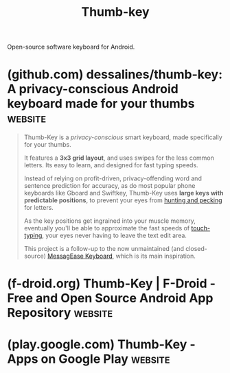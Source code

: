 :PROPERTIES:
:ID:       1fc70253-94a1-49fd-b81f-fad95a8a5213
:END:
#+title: Thumb-key
#+filetags: :keyboard:open_source:software:

Open-source software keyboard for Android.
* (github.com) dessalines/thumb-key: A privacy-conscious Android keyboard made for your thumbs :website:
:PROPERTIES:
:ID:       d43fbe91-389b-4092-9a1a-206b7d9801d5
:ROAM_REFS: https://github.com/dessalines/thumb-key
:END:

#+begin_quote
  Thumb-Key is a /privacy-conscious/ smart keyboard, made specifically for your thumbs.

  It features a *3x3 grid layout*, and uses swipes for the less common letters.  Its easy to learn, and designed for fast typing speeds.

  Instead of relying on profit-driven, privacy-offending word and sentence prediction for accuracy, as do most popular phone keyboards like Gboard and Swiftkey, Thumb-Key uses *large keys with predictable positions*, to prevent your eyes from [[https://www.keyboardingonline.com/hunting-and-pecking/][hunting and pecking]] for letters.

  As the key positions get ingrained into your muscle memory, eventually you'll be able to approximate the fast speeds of [[https://en.m.wikipedia.org/wiki/Touch_typing][touch-typing]], your eyes never having to leave the text edit area.

  This project is a follow-up to the now unmaintained (and closed-source) [[https://www.exideas.com/ME/][MessagEase Keyboard]], which is its main inspiration.

  *** Features

  - Highly configurable.
  - Customizeable sizing, ThumbKey and MessagEase layouts, dynamic / Material v3 themes, animations, haptic feedback, and audio feedback.
  - Open-source, [[https://github.com/dessalines/thumb-key/blob/main/LICENSE][AGPL License]].
#+end_quote
* (f-droid.org) Thumb-Key | F-Droid - Free and Open Source Android App Repository :website:
:PROPERTIES:
:ID:       0a076ff0-e615-4cff-a066-a68d5cd95d56
:ROAM_REFS: https://f-droid.org/packages/com.dessalines.thumbkey/
:END:
* (play.google.com) Thumb-Key - Apps on Google Play                 :website:
:PROPERTIES:
:ID:       04f08afa-d95f-405f-afdf-cbda40664fb0
:ROAM_REFS: https://play.google.com/store/apps/details?id=com.dessalines.thumbkey
:END:
